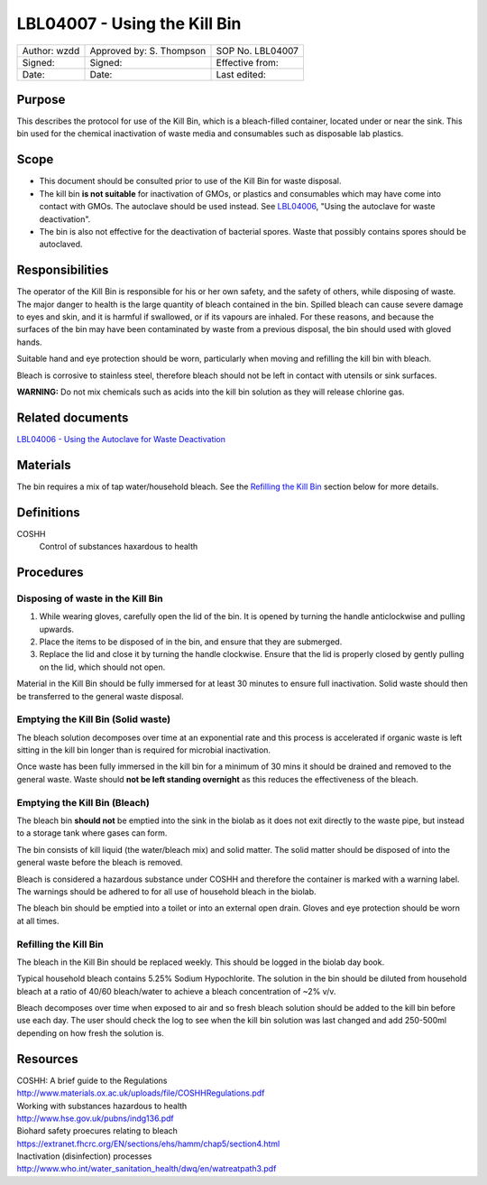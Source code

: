 =============================
LBL04007 - Using the Kill Bin
=============================


+----------------+----------------------------+--------------------+
| Author: wzdd   | Approved by: S. Thompson   | SOP No. LBL04007   |
+----------------+----------------------------+--------------------+
| Signed:        | Signed:                    | Effective from:    |
+----------------+----------------------------+--------------------+
| Date:          | Date:                      | Last edited:       |
+----------------+----------------------------+--------------------+

Purpose
=======

This describes the protocol for use of the Kill Bin, which is a bleach-filled
container, located under or near the sink. This bin used for the chemical
inactivation of waste media and consumables such as disposable lab plastics.

Scope
=====

- This document should be consulted prior to use of the Kill Bin for waste
  disposal.

- The kill bin **is not suitable** for inactivation of GMOs, or plastics and
  consumables which may have come into contact with GMOs. The autoclave should
  be used instead. See `LBL04006 <lbl04006.rst>`__, "Using the autoclave for waste deactivation".

- The bin is also not effective for the deactivation of bacterial spores. Waste
  that possibly contains spores should be autoclaved.


Responsibilities
================
The operator of the Kill Bin is responsible for his or her own safety,
and the safety of others, while disposing of waste. The major danger to
health is the large quantity of bleach contained in the bin. Spilled
bleach can cause severe damage to eyes and skin, and it is harmful if
swallowed, or if its vapours are inhaled. For these reasons, and because
the surfaces of the bin may have been contaminated by waste from a
previous disposal, the bin should used with gloved hands.

Suitable hand and eye protection should be worn, particularly when moving and
refilling the kill bin with bleach.

Bleach is corrosive to stainless steel, therefore bleach should not be left
in contact with utensils or sink surfaces.

**WARNING:** Do not mix chemicals such as acids into the kill bin solution as
they will release chlorine gas.

Related documents
=================
| `LBL04006 - Using the Autoclave for Waste Deactivation <lbl04006.rst>`__ 

Materials
=========
The bin requires a mix of tap water/household bleach. See the `Refilling the Kill Bin <#emptying-the-kill-bin>`__ section below for more details.

Definitions
===========
COSHH
	Control of substances haxardous to health


Procedures
==========

Disposing of waste in the Kill Bin
----------------------------------
#. While wearing gloves, carefully open the lid of the bin. It is opened by turning the handle anticlockwise and pulling upwards.
#. Place the items to be disposed of in the bin, and ensure that they are submerged. 
#. Replace the lid and close it by turning the handle clockwise. Ensure that the lid is properly closed by gently pulling on the lid, which should not open.

Material in the Kill Bin should be fully immersed for at least 30 minutes 
to ensure full inactivation. Solid waste should then be transferred to the
general waste disposal.

Emptying the Kill Bin (Solid waste)
-----------------------------------

The bleach solution decomposes over time at an exponential rate and this 
process is accelerated if organic waste is left sitting in the kill bin longer 
than is required for microbial inactivation.

Once waste has been fully immersed in the kill bin for a minimum of 30 mins
it should be drained and removed to the general waste. Waste should **not be
left standing overnight** as this reduces the effectiveness of the bleach.



Emptying the Kill Bin (Bleach)
------------------------------

The bleach bin **should not** be emptied into the sink in the biolab as it does
not exit directly to the waste pipe, but instead to a storage tank where 
gases can form.

The bin consists of kill liquid (the water/bleach mix) and solid matter. 
The solid matter should be disposed of into the general waste before 
the bleach is removed.

Bleach is considered a hazardous substance under COSHH and therefore the
container is marked with a warning label. The warnings should be adhered to for
all use of household bleach in the biolab.

The bleach bin should be emptied into a toilet or into an external open
drain. Gloves and eye protection should be worn at all times.


Refilling the Kill Bin
----------------------

The bleach in the Kill Bin should be replaced weekly. This should be logged
in the biolab day book.

Typical household bleach contains 5.25% Sodium Hypochlorite. The solution 
in the bin should be diluted from household bleach at a ratio of 40/60 bleach/water to achieve a bleach concentration of ~2% v/v. 
 
Bleach decomposes over time when exposed to air and so fresh bleach solution
should be added to the kill bin before use each day. The user should check the log to see when
the kill bin solution was last changed and add 250-500ml depending on how
fresh the solution is.


Resources
=========
| COSHH: A brief guide to the Regulations
| http://www.materials.ox.ac.uk/uploads/file/COSHHRegulations.pdf
| Working with substances hazardous to health
| http://www.hse.gov.uk/pubns/indg136.pdf
| Biohard safety proecures relating to bleach
| https://extranet.fhcrc.org/EN/sections/ehs/hamm/chap5/section4.html
| Inactivation (disinfection) processes
| http://www.who.int/water_sanitation_health/dwq/en/watreatpath3.pdf
